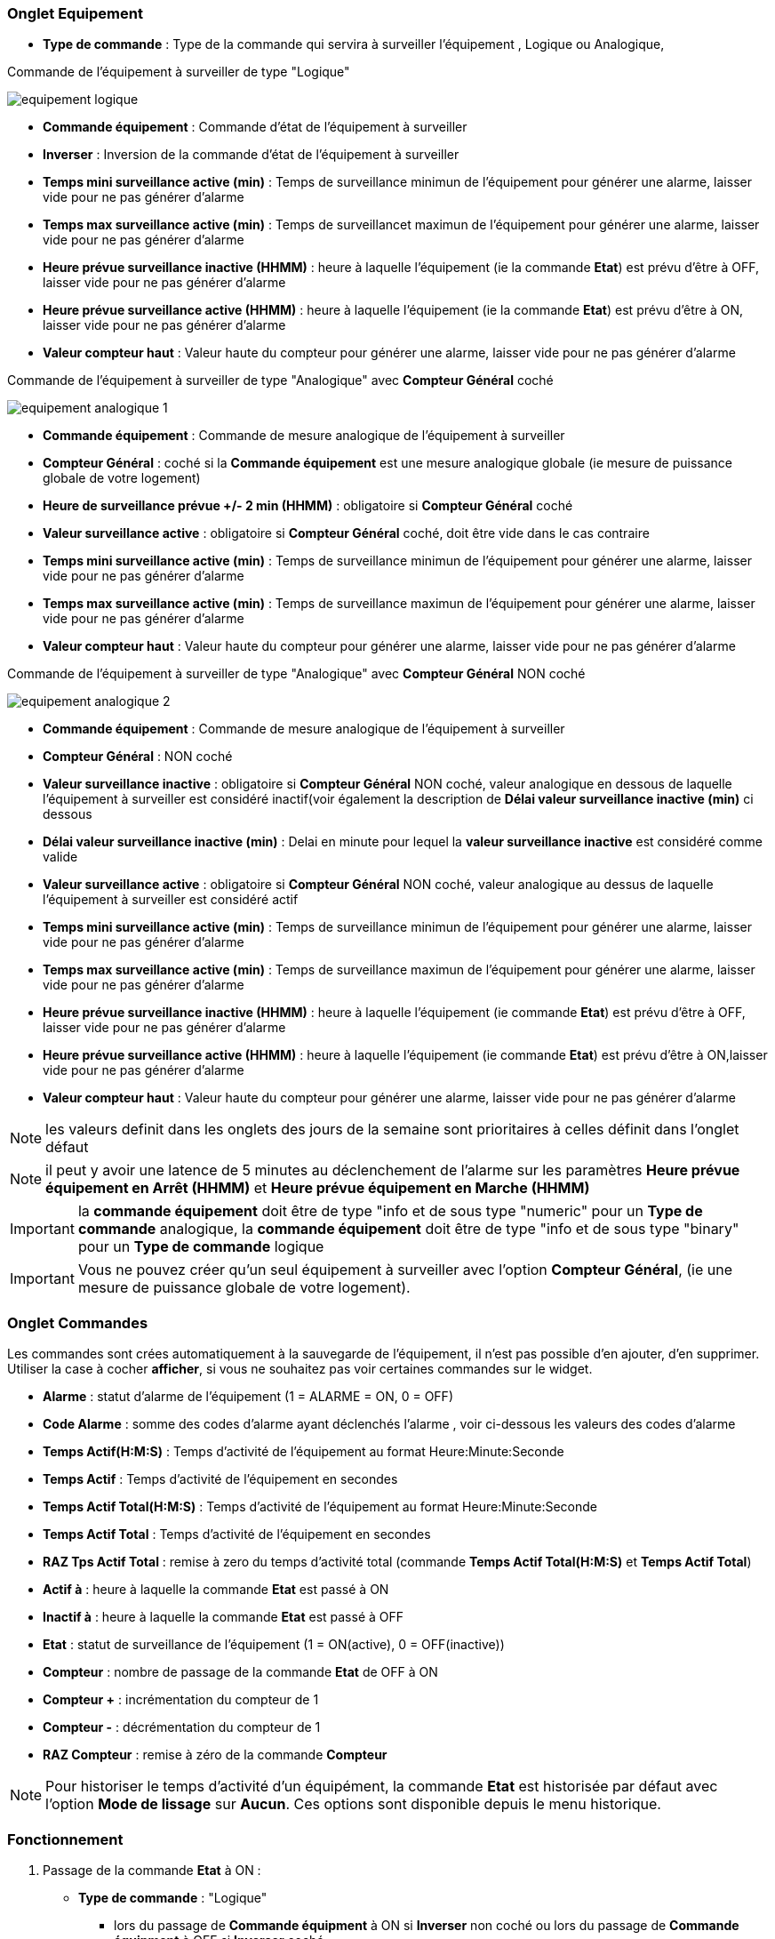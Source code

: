 === Onglet Equipement

** *Type de commande* : Type de la commande qui servira à surveiller l'équipement , Logique ou Analogique, 

Commande de l'équipement à surveiller de type "Logique"

image::../images/equipement-logique.png[]

** *Commande équipement* : Commande d'état de l'équipement à surveiller
** *Inverser* : Inversion de la commande d'état de l'équipement à surveiller 
** *Temps mini surveillance active (min)* : Temps de surveillance minimun de l'équipement pour générer une alarme, laisser vide pour ne pas générer d'alarme 
** *Temps max surveillance active (min)* : Temps de surveillancet maximun de l'équipement pour générer une alarme, laisser vide pour ne pas générer d'alarme
** *Heure prévue surveillance inactive (HHMM)* : heure à laquelle l'équipement (ie la commande *Etat*) est prévu d'être à OFF, laisser vide pour ne pas générer d'alarme
** *Heure prévue surveillance active (HHMM)* : heure à laquelle l'équipement (ie la commande *Etat*) est prévu d'être à ON, laisser vide pour ne pas générer d'alarme
** *Valeur compteur haut* : Valeur haute du compteur pour générer une alarme, laisser vide pour ne pas générer d'alarme

Commande de l'équipement à surveiller de type "Analogique" avec *Compteur Général* coché

image::../images/equipement-analogique-1.png[]

** *Commande équipement* : Commande de mesure analogique de l'équipement à surveiller
** *Compteur Général* : coché si la *Commande équipement* est une mesure analogique globale (ie mesure de puissance globale de votre logement)
** *Heure de surveillance prévue +/- 2 min (HHMM)* : obligatoire si *Compteur Général* coché
** *Valeur surveillance active* : obligatoire si *Compteur Général* coché, doit être vide dans le cas contraire
** *Temps mini surveillance active (min)* : Temps de surveillance minimun de l'équipement pour générer une alarme, laisser vide pour ne pas générer d'alarme
** *Temps max surveillance active (min)* : Temps de surveillance maximun de l'équipement pour générer une alarme, laisser vide pour ne pas générer d'alarme
** *Valeur compteur haut* : Valeur haute du compteur pour générer une alarme, laisser vide pour ne pas générer d'alarme

Commande de l'équipement à surveiller de type "Analogique" avec *Compteur Général* NON coché

image::../images/equipement-analogique-2.png[]

** *Commande équipement* : Commande de mesure analogique de l'équipement à surveiller
** *Compteur Général* : NON coché 
** *Valeur surveillance inactive* : obligatoire si *Compteur Général* NON coché, valeur analogique en dessous de laquelle l'équipement à surveiller est considéré inactif(voir également la description de *Délai valeur surveillance inactive (min)* ci dessous
** *Délai valeur surveillance inactive (min)* : Delai en minute pour lequel la *valeur surveillance inactive* est considéré comme valide
** *Valeur surveillance active* : obligatoire si *Compteur Général* NON coché, valeur analogique au dessus de laquelle l'équipement à surveiller est considéré actif
** *Temps mini surveillance active (min)* : Temps de surveillance minimun de l'équipement pour générer une alarme, laisser vide pour ne pas générer d'alarme
** *Temps max surveillance active (min)* : Temps de surveillance maximun de l'équipement pour générer une alarme, laisser vide pour ne pas générer d'alarme
** *Heure prévue surveillance inactive (HHMM)* : heure à laquelle l'équipement (ie commande *Etat*) est prévu d'être à OFF, laisser vide pour ne pas générer d'alarme
** *Heure prévue surveillance active (HHMM)* : heure à laquelle l'équipement (ie commande *Etat*) est prévu d'être à ON,laisser vide pour ne pas générer d'alarme
** *Valeur compteur haut* : Valeur haute du compteur pour générer une alarme, laisser vide pour ne pas générer d'alarme

[NOTE]
les valeurs definit dans les onglets des jours de la semaine sont prioritaires à celles définit dans l'onglet défaut 

[NOTE]
il peut y avoir une latence de 5 minutes au déclenchement de l'alarme sur les paramètres *Heure prévue équipement en Arrêt (HHMM)* et *Heure prévue équipement en Marche (HHMM)*

[IMPORTANT]
la *commande équipement* doit être de type "info et de sous type "numeric" pour un *Type de commande* analogique, la *commande équipement* doit être de type "info et de sous type "binary" pour un *Type de commande* logique

[IMPORTANT]
Vous ne pouvez créer qu'un seul équipement à surveiller avec l'option *Compteur Général*,
(ie une mesure de puissance globale de votre logement).


=== Onglet Commandes

Les commandes sont crées automatiquement à la sauvegarde de l'équipement, il n'est pas possible d'en ajouter, d'en supprimer.
Utiliser la case à cocher *afficher*, si vous ne souhaitez pas voir certaines commandes sur le widget.

* *Alarme* : statut d'alarme de l'équipement (1 = ALARME = ON, 0 = OFF)
* *Code Alarme* : somme des codes d'alarme ayant déclenchés l'alarme , voir ci-dessous les valeurs des codes d'alarme
* *Temps Actif(H:M:S)* : Temps d'activité de l'équipement au format Heure:Minute:Seconde
* *Temps Actif* : Temps d'activité de l'équipement en secondes
* *Temps Actif Total(H:M:S)* : Temps d'activité de l'équipement au format Heure:Minute:Seconde
* *Temps Actif Total* : Temps d'activité de l'équipement en secondes
* *RAZ Tps Actif Total* : remise à zero du temps d'activité total (commande *Temps Actif Total(H:M:S)* et *Temps Actif Total*)
* *Actif à* : heure à laquelle la commande *Etat* est passé à ON
* *Inactif à* : heure à laquelle la commande *Etat* est passé à OFF	
* *Etat* : statut de surveillance de l'équipement (1 = ON(active), 0 = OFF(inactive))
* *Compteur* : nombre de passage de la commande *Etat* de OFF à ON
* *Compteur +* : incrémentation du compteur de 1
* *Compteur -* : décrémentation du compteur de 1
* *RAZ Compteur* : remise à zéro de la commande *Compteur*

[NOTE]
Pour historiser le temps d'activité d'un équipément, la commande *Etat* est historisée par défaut avec l'option *Mode de lissage* sur *Aucun*. Ces options sont disponible depuis le menu historique.

=== Fonctionnement

. Passage de la commande *Etat* à ON :

* *Type de commande* : "Logique"
** lors du passage de *Commande équipment* à ON si *Inverser* non coché ou lors du passage de *Commande équipment* à OFF si *Inverser* coché

* *Type de commande* : "Analogique"
** Si *Compteur Général* est coché,
*** Si la *Commande équipement* est supérieure ou égale à *Valeur surveillance active* ET dans l'heure prévue de surveillance défini dans le paramètre *Heure de surveillance prévue +/- 2 min (HHMM)* ET que la commande *Etat* est à OFF
** Si *Compteur Général* n'est pas coché,
*** Si la *Commande équipement* est supérieur ou égal à *Valeur surveillance active* ET que la commande *Etat* est à OFF  


. Passage de la commande *Etat* à OFF :
* *Type de commande* : "Logique"
** lors du passage de *Commande équipment* à OFF si *Inverser* non coché ou lors du passage de *Commande équipment* à ON si *Inverser* coché

* *Type de commande* : "Analogique"
** Si *Compteur Général* est coché,
*** Si la *Commande équipement* est inférieure ou égale à *Valeur surveillance active* ET que la commande *Etat* est à ON 
** Si *Compteur Général* n'est pas coché,
*** Si la *Commande équipement* est inferieure ou égale à *Valeur surveillance inactive  ET que *Délai valeur surveillance inactive* est atteint ET que la commande *Etat* est à ON

image::../images/commande-etat-fct-analogique.png[]

. Passage de la commande *Alarme* à ON :

* *Type de commande* : "Logique"
** Si la durée de la commande *Etat* lors du passage de ON à OFF est inférieure ou égale au *Temps mini surveillance active* (code alarme 2)
** Si la durée de la commande *Etat* à ON est supérieure ou égale au *Temps max surveillance active* (code alarme 4)
** Si la commande *Etat* à ON et l'heure du système est comprise entre *Heure prévue surveillance inactive* et *Heure prévue surveillance active* plus 5 min  (code alarme 8)
** Si la commande *Etat* à OFF et l'heure du système est comprise entre *Heure prévue surveillance active* et *Heure prévue surveillance active* plus 5 min (code alarme 16)
** Lors du passage de la commande *Etat* de OFF à ON et que *Valeur compteur haut* est supérieur ou égale à la commande *Compteur*(code alarme 32)

* *Type de commande* : "Analogique"
** Si *Compteur Général* est coché,
*** Si la commande *Etat* est a OFF depuis *Heure de surveillance prévue* plus *Temps min surveillance active* (code alarme 1)
*** Si la durée de la commande *Etat*, lors du passage de ON à OFF, est inférieure ou égale au *temps min surveillance active* (code alarme 2)
*** Si la durée de la commande *Etat* à ON est supérieure ou égale au *temps max surveillance active* (code alarme 4)
** Lors du passage de la commande *Etat* de OFF à ON et que *Valeur compteur haut* est supérieur ou égale à la commande *Compteur*(code alarme 32)
** Si *Compteur Général* n'est pas coché,
*** Si la durée de la commande *Etat*, lors du passage de ON à OFF, est inférieure ou égale au *Temps min surveillance active* (code alarme 2)
*** Si la durée de la commande *Etat* à ON est supérieure ou égale au *Temps max surveillance active* (code alarme 4)
*** Si la commande *Etat* à ON et l'heure du système est comprise entre *Heure prévue surveillance inactive* et *Heure prévue surveillance inactive* plus 5 min  (code alarme 8)
*** Si la commande *Etat* à OFF et l'heure du système est comprise entre *Heure prévue surveillance active* et *Heure prévue surveillance active* plus 5 min (code alarme 16)
** Lors du passage de la commande *Etat* de OFF à ON et que *Valeur compteur haut* est supérieur ou égale à la commande *Compteur*(code alarme 32)

[NOTE]
Si la commande *Alarme* est déja à ON , et qu'une nouvelle condition d'alarme est présente , celle-ci n'est pas remise à jour, seule la commande *Code Alarme* est mise à jour.

. Passage de la commande *Alarme* à OFF et remise à zéro de *Code Alarme*:

* lors du passage de la commande *Etat* de OFF à ON

. Mise à jour des commandes, lors du passage de la commande *Etat* de OFF à ON :

* *Alarme* : passage à OFF
* *Code Alarme* : passage à zéro
* *Tempts Actif(H:M:S)* : '00:00:00'
* *Tempts Actif* : 0 seconde 
* *Tempts Actif Total(H:M:S)* : pas de changement
* *Tempts Actif Total* : pas de changement 
* *Actif à* : heure courante du démarrage
* *Inactif à* : '-'
* *Etat* : Passage à ON
* *Compteur* : Incrémenter de 1

. Mise à jour des commandes, lors du passage de la commande *Etat* de ON à OFF : 

* *Alarme* : voir ci-dessus
* *Code Alarme* : voir ci-dessus
* *Tempts Actif(H:M:S)* : heure du passage à surveillance inactive moins heure du passage à surveillance active au format Heure:Minute:Seconde  
* *Tempts Actif* : heure du passage à surveillance inactive moins heure du passage à surveillance active en secondes 
* *Tempts Actif Total(H:M:S)* : cumul heure surveillance active au format Heure:Minute:Seconde
* *Tempts Actif Total* : cumul heure surveillance active en seconde 
* *Actif à* : pas de changement
* *Inactif à* : heure courante de l'arrêt
* *Etat* : Passage à OFF
* *Compteur* : pas de changement

. Mise à jour des commandes toutes les 5 min :

* *Alarme* : voir ci-dessus
* *Code Alarme* : voir ci-dessus
* *Tempts Actif* : heure courante moins heure de démarrage en secondes 
* *Tempts Actif (H:M:S)* : heure courante moins heure de surveillance active au format Heure:Minute:Seconde  
* *Tempts Actif Total(H:M:S)* : cumul heure surveillance active au format Heure:Minute:Seconde 
* *Tempts Actif Total* : cumul heure surveillance active en seconde 
* *Actif à* : pas de changement
* *Inactif à* : pas de changement
* *Etat* : Pas de changement
* *Compteur* : pas de changement

=== Codes alarme

Ci dessous la liste des codes d'alarme en fonction du/des alarme(s),

Les lignes grisées indique que la combinaison n'est pas possible, il n'y a donc pas d'alarme n'y de code d'alarme généré.

image::../images/codes_alarme.png[]